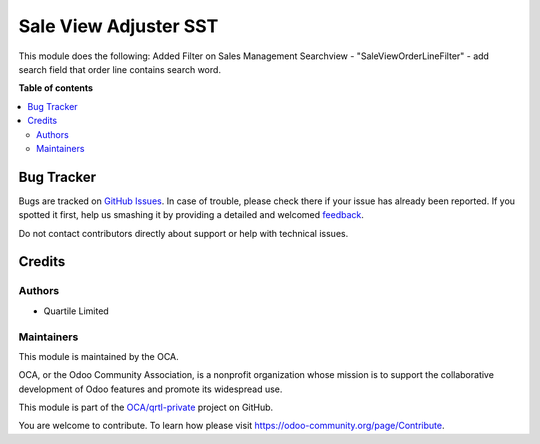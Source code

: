 =======================
Sale View Adjuster SST
=======================

.. !!!!!!!!!!!!!!!!!!!!!!!!!!!!!!!!!!!!!!!!!!!!!!!!!!!!
   !! This file is generated by oca-gen-addon-readme !!
   !! changes will be overwritten.                   !!
   !!!!!!!!!!!!!!!!!!!!!!!!!!!!!!!!!!!!!!!!!!!!!!!!!!!!

.. |badge1| image:: https://img.shields.io/badge/maturity-Beta-yellow.png
    :target: https://odoo-community.org/page/development-status
    :alt: Beta
.. |badge2| image:: https://img.shields.io/badge/licence-LGPL--3-blue.png
    :target: http://www.gnu.org/licenses/lgpl-3.0-standalone.html
    :alt: License: LGPL-3
.. |badge3| image:: https://img.shields.io/badge/github-OCA%2Fqrtl--private-lightgray.png?logo=github
    :target: https://github.com/OCA/qrtl-private/tree/11.0/sale_view_adj_sst
    :alt: OCA/qrtl-private
.. |badge4| image:: https://img.shields.io/badge/weblate-Translate%20me-F47D42.png
    :target: https://translation.odoo-community.org/projects/qrtl-private-11-0/qrtl-private-11-0-ale_view_adj_sst
    :alt: Translate me on Weblate

|badge1| |badge2| |badge3| |badge4| 

This module does the following:
Added Filter on Sales Management Searchview
- "SaleViewOrderLineFilter" - add search field that order line contains search word.

**Table of contents**

.. contents::
   :local:

Bug Tracker
===========

Bugs are tracked on `GitHub Issues <https://github.com/OCA/qrtl-private/issues>`_.
In case of trouble, please check there if your issue has already been reported.
If you spotted it first, help us smashing it by providing a detailed and welcomed
`feedback <https://github.com/OCA/qrtl-private/issues/new?body=module:%20analytic_view_adj_qtl%0Aversion:%2012.0%0A%0A**Steps%20to%20reproduce**%0A-%20...%0A%0A**Current%20behavior**%0A%0A**Expected%20behavior**>`_.

Do not contact contributors directly about support or help with technical issues.

Credits
=======

Authors
~~~~~~~

* Quartile Limited

Maintainers
~~~~~~~~~~~

This module is maintained by the OCA.

.. image:: https://odoo-community.org/logo.png
   :alt: Odoo Community Association
   :target: https://odoo-community.org

OCA, or the Odoo Community Association, is a nonprofit organization whose
mission is to support the collaborative development of Odoo features and
promote its widespread use.

This module is part of the `OCA/qrtl-private <https://github.com/OCA/qrtl-private/tree/11.0/sale_view_adj_sst>`_ project on GitHub.

You are welcome to contribute. To learn how please visit https://odoo-community.org/page/Contribute.
